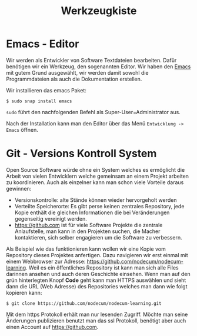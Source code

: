 #+title: Werkzeugkiste   
* Emacs - Editor
Wir werden als Entwickler von Software Textdateien bearbeiten.
Dafür benötigen wir ein Werkzeug, den sogenannten Editor.
Wir haben den [[https://www.gnu.org/software/emacs/][Emacs]] mit gutem Grund ausgewählt, wir werden
damit sowohl die Programmdateien als auch die Dokumentation
erstellen.

Wir installieren das emacs Paket:
#+begin_src shell
$ sudo snap install emacs  
#+end_src
~sudo~ führt den nachfolgenden Befehl als Super-User=Administrator aus.

Nach der Installation kann man den Editor über das Menü ~Entwicklung -> Emacs~
öffnen.
* Git - Versions Kontroll System
Open Source Software würde ohne ein System welches es ermöglicht die Arbeit von
vielen Entwicklern welche gemeinsam an einem Projekt arbeiten zu koordinieren.
Auch als einzelner kann man schon viele Vorteile daraus gewinnen:
- Versionskontrolle: alte Stände können wieder hervorgeholt werden
- Verteilte Speicherorte: Es gibt perse keinen zentrales Repository,
  jede Kopie enthält die gleichen Informationen die bei Veränderungen
  gegenseitig vereinigt werden.
- [[https://github.com]] ist für viele Software Projekte die zentrale Anlaufstelle,
  man kann in den Projekten suchen, die Macher kontaktieren, sich selber
  engagieren um die Software zu verbessern.

Als Beispiel wie das funktionieren kann wollen wir eine Kopie vom
Repository dieses Projektes anfertigen. Dazu navigieren wir erst einmal
mit einem Webbrowser zur Adresse: [[https://github.com/nodecum/nodecum-learning]].
Weil es ein öffentliches Repository ist kann man sich alle Files darinnen
ansehen und auch deren Geschichte einsehen. Wenn man auf den grün hinterlegten
Knopf *Code* geht kann man HTTPS auswählen und sieht dann die URL (Web Adresse)
des Repositories welches man dann wie folgt kopieren kann:

#+begin_src shell
$ git clone https://github.com/nodecum/nodecum-learning.git
#+end_src

Mit dem https Protokoll erhält man nur lesenden Zugriff. Möchte man seine
Änderungen publizieren benutzt man das ssl Protokoll, benötigt aber auch einen
Account auf [[https://github.com]].


